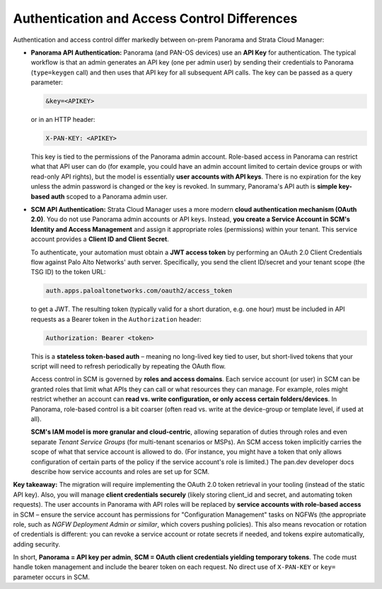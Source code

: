 Authentication and Access Control Differences
---------------------------------------------

Authentication and access control differ markedly between on-prem Panorama and Strata Cloud Manager:

* **Panorama API Authentication:** Panorama (and PAN-OS devices) use an **API Key** for 
  authentication. The typical workflow is that an admin generates an API key (one per admin user) 
  by sending their credentials to Panorama (``type=keygen`` call) and then uses that API key for 
  all subsequent API calls. The key can be passed as a query parameter:

  .. code-block::

     &key=<APIKEY>

  or in an HTTP header:

  .. code-block::

     X-PAN-KEY: <APIKEY>

  This key is tied to the permissions of the Panorama admin account. Role-based access in Panorama 
  can restrict what that API user can do (for example, you could have an admin account limited to 
  certain device groups or with read-only API rights), but the model is essentially **user accounts 
  with API keys**. There is no expiration for the key unless the admin password is changed or the 
  key is revoked. In summary, Panorama's API auth is **simple key-based auth** scoped to a 
  Panorama admin user.

* **SCM API Authentication:** Strata Cloud Manager uses a more modern **cloud authentication 
  mechanism (OAuth 2.0)**. You do not use Panorama admin accounts or API keys. Instead, **you create 
  a Service Account in SCM's Identity and Access Management** and assign it appropriate roles 
  (permissions) within your tenant. This service account provides a **Client ID and Client Secret**. 

  To authenticate, your automation must obtain a **JWT access token** by performing an OAuth 2.0 
  Client Credentials flow against Palo Alto Networks' auth server. Specifically, you send the 
  client ID/secret and your tenant scope (the TSG ID) to the token URL:

  .. code-block::

     auth.apps.paloaltonetworks.com/oauth2/access_token

  to get a JWT. The resulting token (typically valid for a short duration, e.g. one hour) must be 
  included in API requests as a Bearer token in the ``Authorization`` header:

  .. code-block::

     Authorization: Bearer <token>

  This is a **stateless token-based auth** – meaning no long-lived key tied to user, but short-lived 
  tokens that your script will need to refresh periodically by repeating the OAuth flow.

  Access control in SCM is governed by **roles and access domains**. Each service account (or user) 
  in SCM can be granted roles that limit what APIs they can call or what resources they can manage. 
  For example, roles might restrict whether an account can **read vs. write configuration, or only 
  access certain folders/devices**. In Panorama, role-based control is a bit coarser (often read 
  vs. write at the device-group or template level, if used at all). 

  **SCM's IAM model is more granular and cloud-centric**, allowing separation of duties through 
  roles and even separate *Tenant Service Groups* (for multi-tenant scenarios or MSPs). An SCM 
  access token implicitly carries the scope of what that service account is allowed to do. (For 
  instance, you might have a token that only allows configuration of certain parts of the policy 
  if the service account's role is limited.) The pan.dev developer docs describe how service 
  accounts and roles are set up for SCM.

**Key takeaway:** The migration will require implementing the OAuth 2.0 token retrieval in your 
tooling (instead of the static API key). Also, you will manage **client credentials securely** 
(likely storing client_id and secret, and automating token requests). The user accounts in 
Panorama with API roles will be replaced by **service accounts with role-based access** in SCM – 
ensure the service account has permissions for "Configuration Management" tasks on NGFWs (the 
appropriate role, such as *NGFW Deployment Admin or similar*, which covers pushing policies). 
This also means revocation or rotation of credentials is different: you can revoke a service 
account or rotate secrets if needed, and tokens expire automatically, adding security.

In short, **Panorama = API key per admin**, **SCM = OAuth client credentials yielding temporary tokens**. 
The code must handle token management and include the bearer token on each request. No direct use 
of ``X-PAN-KEY`` or ``key=`` parameter occurs in SCM.